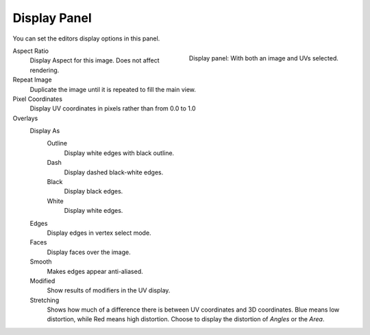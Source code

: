 
*************
Display Panel
*************

You can set the editors display options in this panel.

.. figure:: /images/editors_uv_display-panel_panel.png
   :align: right

   Display panel: With both an image and UVs selected.

Aspect Ratio
   Display Aspect for this image. Does not affect rendering.
Repeat Image
   Duplicate the image until it is repeated to fill the main view.
Pixel Coordinates
   Display UV coordinates in pixels rather than from 0.0 to 1.0

Overlays
   Display As
      Outline
         Display white edges with black outline.
      Dash
         Display dashed black-white edges.
      Black
         Display black edges.
      White
         Display white edges.
   Edges
      Display edges in vertex select mode.
   Faces
      Display faces over the image.
   Smooth
      Makes edges appear anti-aliased.
   Modified
      Show results of modifiers in the UV display.
   Stretching
      Shows how much of a difference there is between UV coordinates and 3D coordinates.
      Blue means low distortion, while Red means high distortion.
      Choose to display the distortion of *Angles* or the *Area*.
